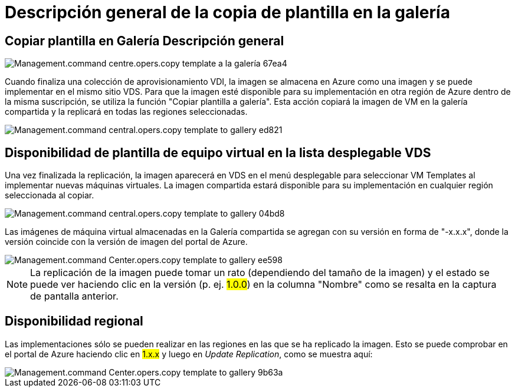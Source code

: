 = Descripción general de la copia de plantilla en la galería
:allow-uri-read: 




== *Copiar plantilla en Galería* Descripción general

image::Management.command_center.operations.copy_template_to_gallery-67ea4.png[Management.command centre.opers.copy template a la galería 67ea4]

Cuando finaliza una colección de aprovisionamiento VDI, la imagen se almacena en Azure como una imagen y se puede implementar en el mismo sitio VDS. Para que la imagen esté disponible para su implementación en otra región de Azure dentro de la misma suscripción, se utiliza la función "Copiar plantilla a galería". Esta acción copiará la imagen de VM en la galería compartida y la replicará en todas las regiones seleccionadas.

image::Management.command_center.operations.copy_template_to_gallery-ed821.png[Management.command central.opers.copy template to gallery ed821]



== Disponibilidad de plantilla de equipo virtual en la lista desplegable VDS

Una vez finalizada la replicación, la imagen aparecerá en VDS en el menú desplegable para seleccionar VM Templates al implementar nuevas máquinas virtuales. La imagen compartida estará disponible para su implementación en cualquier región seleccionada al copiar.

image::Management.command_center.operations.copy_template_to_gallery-04bd8.png[Management.command central.opers.copy template to gallery 04bd8]

Las imágenes de máquina virtual almacenadas en la Galería compartida se agregan con su versión en forma de "-x.x.x", donde la versión coincide con la versión de imagen del portal de Azure.

image::Management.command_center.operations.copy_template_to_gallery-ee598.png[Management.command Center.opers.copy template to gallery ee598]


NOTE: La replicación de la imagen puede tomar un rato (dependiendo del tamaño de la imagen) y el estado se puede ver haciendo clic en la versión (p. ej. #1.0.0#) en la columna "Nombre" como se resalta en la captura de pantalla anterior.



== Disponibilidad regional

Las implementaciones sólo se pueden realizar en las regiones en las que se ha replicado la imagen. Esto se puede comprobar en el portal de Azure haciendo clic en #1.x.x# y luego en _Update Replication_, como se muestra aquí:

image::Management.command_center.operations.copy_template_to_gallery-9b63a.png[Management.command Center.opers.copy template to gallery 9b63a]
